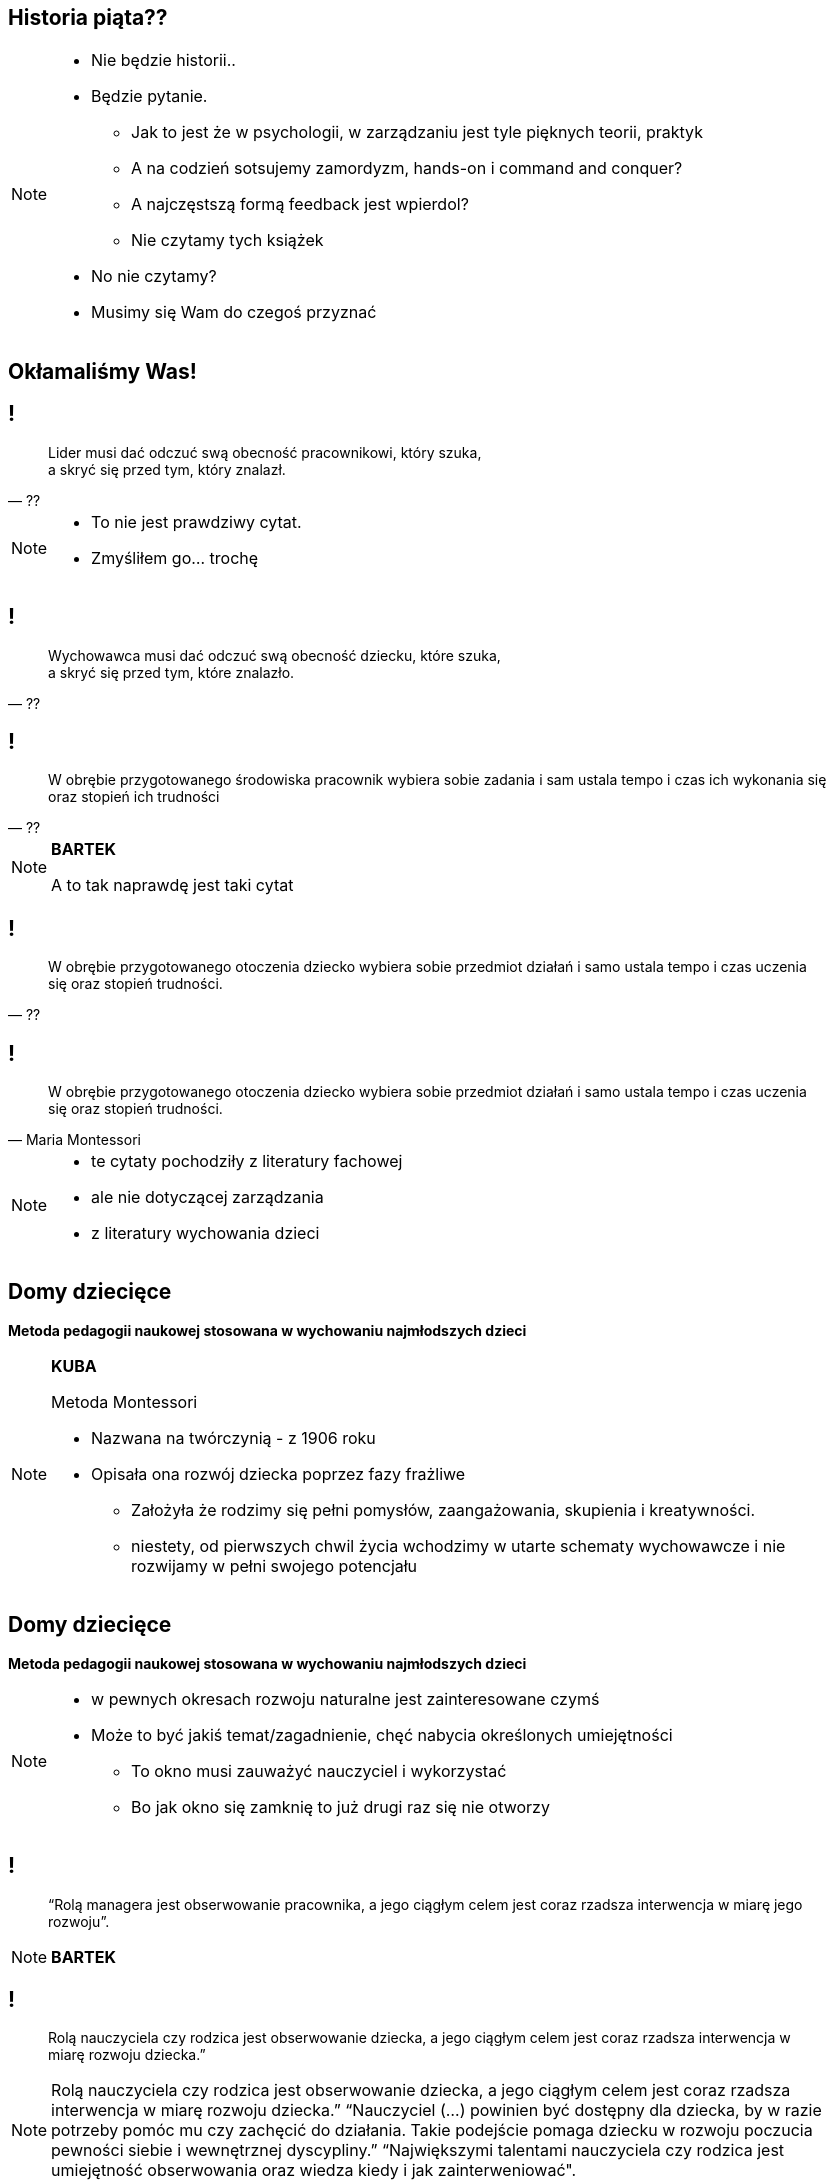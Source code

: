 == Historia piąta??

[NOTE.speaker]
====
* Nie będzie historii..
* Będzie pytanie.
** Jak to jest że w psychologii, w zarządzaniu jest tyle pięknych teorii, praktyk
** A na codzień sotsujemy zamordyzm, hands-on i command and conquer?
** A najczęstszą formą feedback jest wpierdol?
** Nie czytamy tych książek
* No nie czytamy?
* Musimy się Wam do czegoś przyznać
====

[data-background-image=http://i.giphy.com/2FN16ohypI5A4.gif, data-background-size=cover]
== Okłamaliśmy Was!

== !

[quote, ??]
____
Lider musi dać odczuć swą obecność pracownikowi, który szuka, +
a skryć się przed tym, który znalazł.
____

[NOTE.speaker]
====
* To nie jest prawdziwy cytat.
* Zmyśliłem go... trochę
====

== !

[quote, ??]
____
Wychowawca musi dać odczuć swą obecność dziecku, które szuka, +
a skryć się przed tym, które znalazło.
____

== !

[quote, ??]
____
W obrębie przygotowanego środowiska pracownik wybiera sobie zadania i sam ustala tempo i czas ich wykonania się oraz stopień ich trudności
____

[NOTE.speaker]
====
*BARTEK*

A to tak naprawdę jest taki cytat
====

== !

[quote, ??]
____
W obrębie przygotowanego otoczenia dziecko wybiera sobie przedmiot działań i samo ustala tempo i czas uczenia się oraz stopień trudności.
____

== !

[quote, Maria Montessori]
____
W obrębie przygotowanego otoczenia dziecko wybiera sobie przedmiot działań i samo ustala tempo i czas uczenia się oraz stopień trudności.
____


[NOTE.speaker]
====
* te cytaty pochodziły z literatury fachowej
* ale nie dotyczącej zarządzania
* z literatury wychowania dzieci

////
“Charakterystyczną cechą przedszkolnej i szkolnej pedagogiki M. Montessori jest zasada wolnego wyboru zajęć, albo krótko: "swobodnej pracy". W obrębie przygotowanego otoczenia dziecko wybiera sobie przedmiot działań i samo ustala tempo i czas uczenia się oraz stopień trudności. (...) Ono zatem w istotnej mierze współdecyduje o przebiegu procesu kształcenia w  przygotowanym do tego celu otoczeniu, samo kieruje swoim uczeniem się i działaniem. (...) Nauczycielowi i wychowawcy przypada tutaj ważne zadanie, bowiem jego praca pedagogiczna polega w znacznym stopniu na umiejętnym przygotowaniu otoczenia, a więc na oddziaływaniu pośrednim.
////

====

== Domy dziecięce

*Metoda pedagogii naukowej stosowana w wychowaniu najmłodszych dzieci*

[NOTE.speaker]
====
*KUBA*

Metoda Montessori

* Nazwana na twórczynią - z 1906 roku
* Opisała ona rozwój dziecka poprzez fazy frażliwe
** Założyła że rodzimy się pełni pomysłów, zaangażowania, skupienia i kreatywności.
** niestety, od pierwszych chwil życia wchodzimy w utarte schematy wychowawcze i nie rozwijamy w pełni swojego potencjału
====

== Domy dziecięce

*Metoda pedagogii naukowej stosowana w wychowaniu najmłodszych dzieci*

[NOTE.speaker]
====
* w pewnych okresach rozwoju naturalne jest zainteresowane czymś
* Może to być jakiś temat/zagadnienie, chęć nabycia określonych umiejętności
** To okno musi zauważyć nauczyciel i wykorzystać
** Bo jak okno się zamknię to już drugi raz się nie otworzy
====

== !

[quote]
____
“Rolą managera jest obserwowanie pracownika, a jego ciągłym celem jest coraz rzadsza interwencja w miarę jego rozwoju”.
____

[NOTE.speaker]
====
*BARTEK*
====


== !

[quote]
____
Rolą nauczyciela czy rodzica  jest obserwowanie dziecka, a jego ciągłym celem jest coraz rzadsza interwencja w miarę rozwoju dziecka.”
____

[NOTE.speaker]
====
Rolą nauczyciela czy rodzica  jest obserwowanie dziecka, a jego ciągłym celem jest coraz rzadsza interwencja w miarę rozwoju dziecka.” “Nauczyciel (...) powinien być dostępny dla dziecka, by w razie potrzeby pomóc mu czy zachęcić do działania. Takie podejście pomaga dziecku w rozwoju poczucia pewności siebie i wewnętrznej dyscypliny.” “Największymi talentami nauczyciela czy rodzica jest umiejętność obserwowania oraz wiedza kiedy i jak zainterweniować".
====


== !

[quote]
____
Rolą nauczyciela czy rodzica  jest obserwowanie dziecka, a jego ciągłym celem jest coraz rzadsza interwencja w miarę rozwoju dziecka.”
____

[NOTE.speaker]
====
*KUBA*


* Dziecko w fazie wrażliwej pozbawione możliwości zaspokojenia swojej potrzeby poznawczej, jest głęboko sfrustrowane i przez to rozdrażnione, płaczliwe, „nieznośne.”

{zwsp}

* Jeżeli teraz spojrzycie na rolę Scrum Mastera / Servant Leadera
* Nauczyciel nie ma mówić co dziecko robić, ma je stymulować przez odpowiednie środowisko, uczy go samodzielnego myślenia
** Scrum Master nie mówi zespołowi że ma zacząć testować - on zmienia definition of done.
====

== Tytułem zakończenia

[NOTE.speaker]
====
*BARTEK*

* Jak wychowujemy nasze dzieci, to chcemy być dla nich spójni, cierpliwi, tolerancyjni.
* W pracy o tym zapominamy, stajemy się nieludzcy
** Nie zawsze chce się nam być dobrym
* A ludzie z którymi pracujemy są dorośli
** nie niańczmy ich
** chcemy ich rozwijać.

*nie wynaleziono lepszego sposóbu rozwoju niż wychowanie naszych kochanych dzieci*
====

[%notitle, data-background-image=http://i.giphy.com/a3IWyhkEC0p32.gif, data-background-size=cover]
== Koniec!


[data-background-image=images/babisiting_shameless_plug_-_Nordea.png, data-background-size=cover]
== !

[NOTE.speaker]
====
* Bartek szuka programistów i devopsów
====

[data-background-image=images/babisiting_shameless_plug_-_Kuba.png, data-background-size=cover]
== !

[NOTE.speaker]
====
* Kuba *ceni* osobistą wolność ponad pracę na etacie, jeżeli potrzebujecie szkoleń lub wsparcia w projekcie - chętnie z Wami porozmawia.
====

[data-background-image=images/babisiting_shameless_plug_-_oba.png, data-background-size=cover]
== !

[NOTE.speaker]
====
* Pytania?
====
